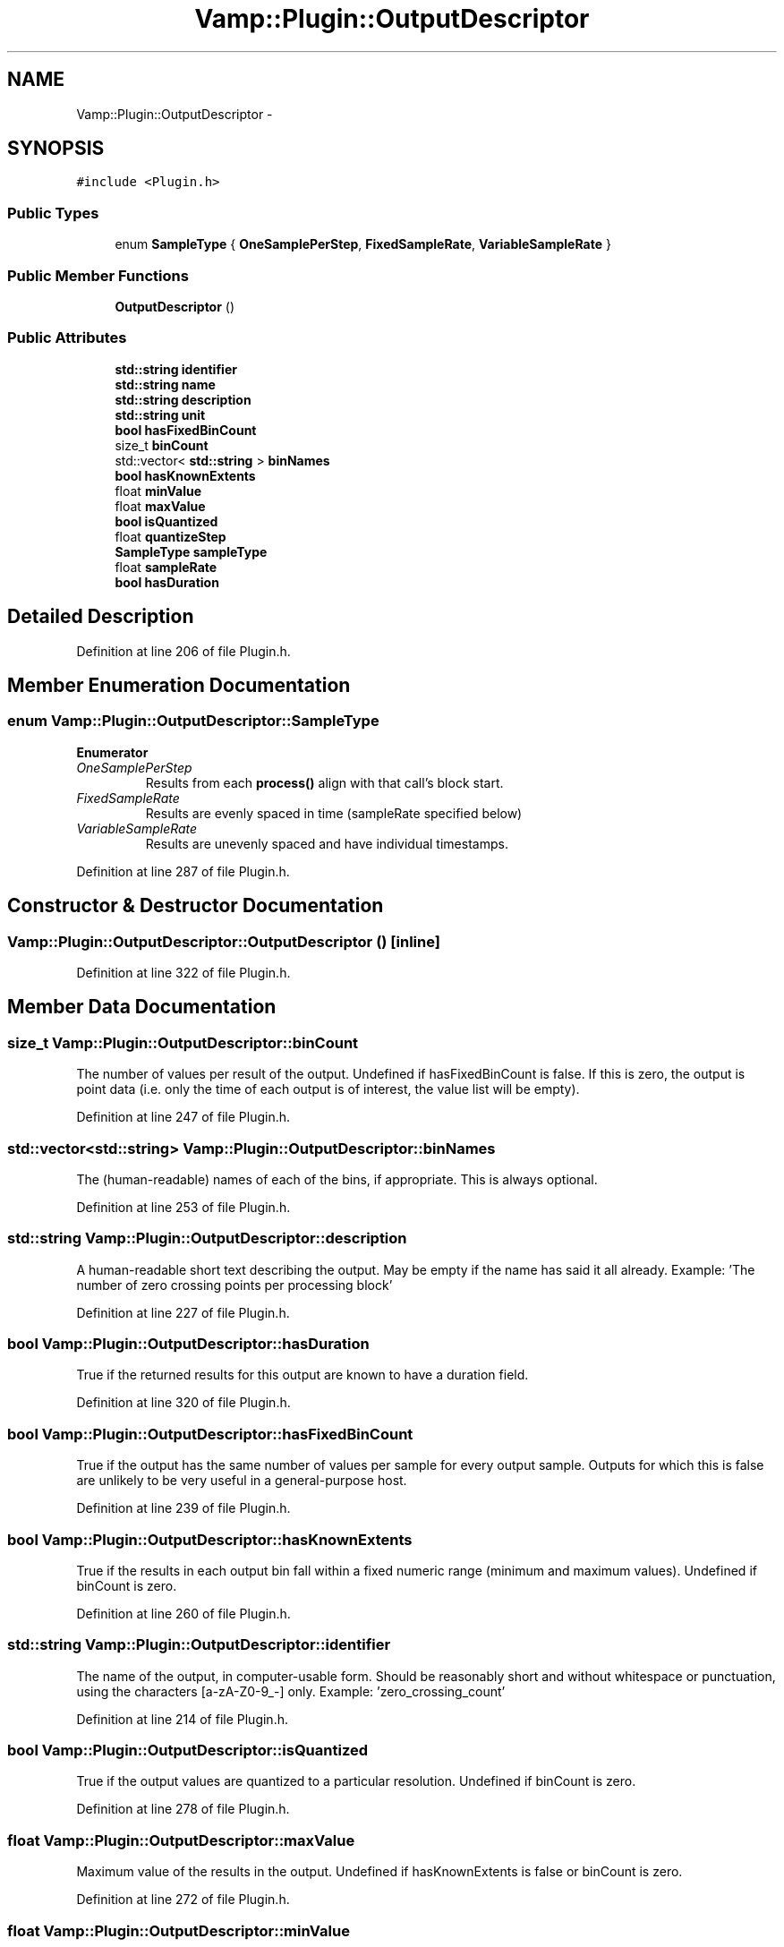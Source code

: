 .TH "Vamp::Plugin::OutputDescriptor" 3 "Thu Apr 28 2016" "Audacity" \" -*- nroff -*-
.ad l
.nh
.SH NAME
Vamp::Plugin::OutputDescriptor \- 
.SH SYNOPSIS
.br
.PP
.PP
\fC#include <Plugin\&.h>\fP
.SS "Public Types"

.in +1c
.ti -1c
.RI "enum \fBSampleType\fP { \fBOneSamplePerStep\fP, \fBFixedSampleRate\fP, \fBVariableSampleRate\fP }"
.br
.in -1c
.SS "Public Member Functions"

.in +1c
.ti -1c
.RI "\fBOutputDescriptor\fP ()"
.br
.in -1c
.SS "Public Attributes"

.in +1c
.ti -1c
.RI "\fBstd::string\fP \fBidentifier\fP"
.br
.ti -1c
.RI "\fBstd::string\fP \fBname\fP"
.br
.ti -1c
.RI "\fBstd::string\fP \fBdescription\fP"
.br
.ti -1c
.RI "\fBstd::string\fP \fBunit\fP"
.br
.ti -1c
.RI "\fBbool\fP \fBhasFixedBinCount\fP"
.br
.ti -1c
.RI "size_t \fBbinCount\fP"
.br
.ti -1c
.RI "std::vector< \fBstd::string\fP > \fBbinNames\fP"
.br
.ti -1c
.RI "\fBbool\fP \fBhasKnownExtents\fP"
.br
.ti -1c
.RI "float \fBminValue\fP"
.br
.ti -1c
.RI "float \fBmaxValue\fP"
.br
.ti -1c
.RI "\fBbool\fP \fBisQuantized\fP"
.br
.ti -1c
.RI "float \fBquantizeStep\fP"
.br
.ti -1c
.RI "\fBSampleType\fP \fBsampleType\fP"
.br
.ti -1c
.RI "float \fBsampleRate\fP"
.br
.ti -1c
.RI "\fBbool\fP \fBhasDuration\fP"
.br
.in -1c
.SH "Detailed Description"
.PP 
Definition at line 206 of file Plugin\&.h\&.
.SH "Member Enumeration Documentation"
.PP 
.SS "enum \fBVamp::Plugin::OutputDescriptor::SampleType\fP"

.PP
\fBEnumerator\fP
.in +1c
.TP
\fB\fIOneSamplePerStep \fP\fP
Results from each \fBprocess()\fP align with that call's block start\&. 
.TP
\fB\fIFixedSampleRate \fP\fP
Results are evenly spaced in time (sampleRate specified below) 
.TP
\fB\fIVariableSampleRate \fP\fP
Results are unevenly spaced and have individual timestamps\&. 
.PP
Definition at line 287 of file Plugin\&.h\&.
.SH "Constructor & Destructor Documentation"
.PP 
.SS "Vamp::Plugin::OutputDescriptor::OutputDescriptor ()\fC [inline]\fP"

.PP
Definition at line 322 of file Plugin\&.h\&.
.SH "Member Data Documentation"
.PP 
.SS "size_t Vamp::Plugin::OutputDescriptor::binCount"
The number of values per result of the output\&. Undefined if hasFixedBinCount is false\&. If this is zero, the output is point data (i\&.e\&. only the time of each output is of interest, the value list will be empty)\&. 
.PP
Definition at line 247 of file Plugin\&.h\&.
.SS "std::vector<\fBstd::string\fP> Vamp::Plugin::OutputDescriptor::binNames"
The (human-readable) names of each of the bins, if appropriate\&. This is always optional\&. 
.PP
Definition at line 253 of file Plugin\&.h\&.
.SS "\fBstd::string\fP Vamp::Plugin::OutputDescriptor::description"
A human-readable short text describing the output\&. May be empty if the name has said it all already\&. Example: 'The number of zero crossing points per processing block' 
.PP
Definition at line 227 of file Plugin\&.h\&.
.SS "\fBbool\fP Vamp::Plugin::OutputDescriptor::hasDuration"
True if the returned results for this output are known to have a duration field\&. 
.PP
Definition at line 320 of file Plugin\&.h\&.
.SS "\fBbool\fP Vamp::Plugin::OutputDescriptor::hasFixedBinCount"
True if the output has the same number of values per sample for every output sample\&. Outputs for which this is false are unlikely to be very useful in a general-purpose host\&. 
.PP
Definition at line 239 of file Plugin\&.h\&.
.SS "\fBbool\fP Vamp::Plugin::OutputDescriptor::hasKnownExtents"
True if the results in each output bin fall within a fixed numeric range (minimum and maximum values)\&. Undefined if binCount is zero\&. 
.PP
Definition at line 260 of file Plugin\&.h\&.
.SS "\fBstd::string\fP Vamp::Plugin::OutputDescriptor::identifier"
The name of the output, in computer-usable form\&. Should be reasonably short and without whitespace or punctuation, using the characters [a-zA-Z0-9_-] only\&. Example: 'zero_crossing_count' 
.PP
Definition at line 214 of file Plugin\&.h\&.
.SS "\fBbool\fP Vamp::Plugin::OutputDescriptor::isQuantized"
True if the output values are quantized to a particular resolution\&. Undefined if binCount is zero\&. 
.PP
Definition at line 278 of file Plugin\&.h\&.
.SS "float Vamp::Plugin::OutputDescriptor::maxValue"
Maximum value of the results in the output\&. Undefined if hasKnownExtents is false or binCount is zero\&. 
.PP
Definition at line 272 of file Plugin\&.h\&.
.SS "float Vamp::Plugin::OutputDescriptor::minValue"
Minimum value of the results in the output\&. Undefined if hasKnownExtents is false or binCount is zero\&. 
.PP
Definition at line 266 of file Plugin\&.h\&.
.SS "\fBstd::string\fP Vamp::Plugin::OutputDescriptor::name"
The human-readable name of the output\&. Example: 'Zero Crossing Counts' 
.PP
Definition at line 220 of file Plugin\&.h\&.
.SS "float Vamp::Plugin::OutputDescriptor::quantizeStep"
Quantization resolution of the output values (e\&.g\&. 1\&.0 if they are all integers)\&. Undefined if isQuantized is false or binCount is zero\&. 
.PP
Definition at line 285 of file Plugin\&.h\&.
.SS "float Vamp::Plugin::OutputDescriptor::sampleRate"
\fBSample\fP rate of the output results, as samples per second\&. Undefined if sampleType is OneSamplePerStep\&.
.PP
If sampleType is VariableSampleRate and this value is non-zero, then it may be used to calculate a resolution for the output (i\&.e\&. the 'duration' of each sample, in time, will be 1/sampleRate seconds)\&. It's recommended to set this to zero if that behaviour is not desired\&. 
.PP
Definition at line 314 of file Plugin\&.h\&.
.SS "\fBSampleType\fP Vamp::Plugin::OutputDescriptor::sampleType"
Positioning in time of the output results\&. 
.PP
Definition at line 302 of file Plugin\&.h\&.
.SS "\fBstd::string\fP Vamp::Plugin::OutputDescriptor::unit"
The unit of the output, in human-readable form\&. 
.PP
Definition at line 232 of file Plugin\&.h\&.

.SH "Author"
.PP 
Generated automatically by Doxygen for Audacity from the source code\&.
